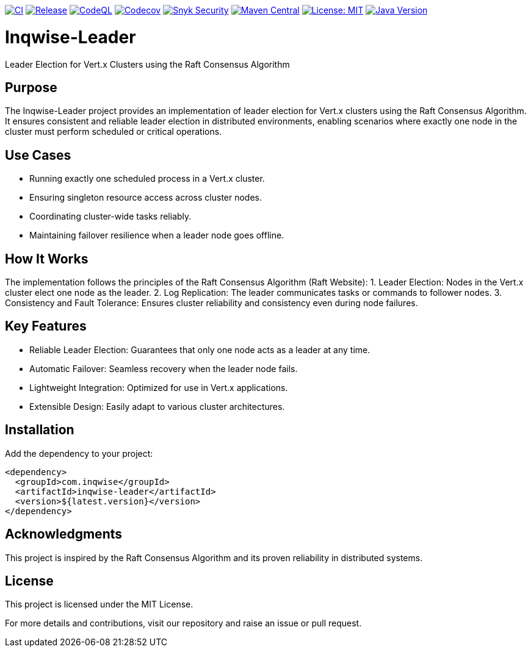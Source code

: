image:https://github.com/inqwise/inqwise-leader/actions/workflows/ci.yml/badge.svg[CI, link=https://github.com/inqwise/inqwise-leader/actions/workflows/ci.yml]
image:https://github.com/inqwise/inqwise-leader/actions/workflows/release.yml/badge.svg[Release, link=https://github.com/inqwise/inqwise-leader/actions/workflows/release.yml]
image:https://github.com/inqwise/inqwise-leader/actions/workflows/codeql.yml/badge.svg[CodeQL, link=https://github.com/inqwise/inqwise-leader/actions/workflows/codeql.yml]
image:https://codecov.io/gh/inqwise/inqwise-leader/branch/master/graph/badge.svg[Codecov, link=https://codecov.io/gh/inqwise/inqwise-leader]
image:https://snyk.io/test/github/inqwise/inqwise-leader/badge.svg[Snyk Security, link=https://snyk.io/test/github/inqwise/inqwise-leader]
image:https://img.shields.io/maven-central/v/com.inqwise/inqwise-leader.svg?label=Maven%20Central[Maven Central, link=https://search.maven.org/search?q=g:%22com.inqwise%22%20AND%20a:%22inqwise-leader%22]
image:https://img.shields.io/badge/License-MIT-yellow.svg[License: MIT, link=https://opensource.org/licenses/MIT]
image:https://img.shields.io/badge/Java-21%2B-blue.svg[Java Version, link=https://openjdk.java.net/projects/jdk/21/]

= Inqwise-Leader

Leader Election for Vert.x Clusters using the Raft Consensus Algorithm

== Purpose

The Inqwise-Leader project provides an implementation of leader election for Vert.x clusters using the Raft Consensus Algorithm.
It ensures consistent and reliable leader election in distributed environments, enabling scenarios where exactly one node in the cluster must perform scheduled or critical operations.

== Use Cases
	•	Running exactly one scheduled process in a Vert.x cluster.
	•	Ensuring singleton resource access across cluster nodes.
	•	Coordinating cluster-wide tasks reliably.
	•	Maintaining failover resilience when a leader node goes offline.

== How It Works

The implementation follows the principles of the Raft Consensus Algorithm (Raft Website):
	1.	Leader Election: Nodes in the Vert.x cluster elect one node as the leader.
	2.	Log Replication: The leader communicates tasks or commands to follower nodes.
	3.	Consistency and Fault Tolerance: Ensures cluster reliability and consistency even during node failures.

== Key Features
	•	Reliable Leader Election: Guarantees that only one node acts as a leader at any time.
	•	Automatic Failover: Seamless recovery when the leader node fails.
	•	Lightweight Integration: Optimized for use in Vert.x applications.
	•	Extensible Design: Easily adapt to various cluster architectures.

== Installation

Add the dependency to your project:

[source,xml,subs="attributes+"]
----
<dependency>
  <groupId>com.inqwise</groupId>
  <artifactId>inqwise-leader</artifactId>
  <version>${latest.version}</version>
</dependency>
----

== Acknowledgments

This project is inspired by the Raft Consensus Algorithm and its proven reliability in distributed systems.

== License

This project is licensed under the MIT License.

For more details and contributions, visit our repository and raise an issue or pull request.
